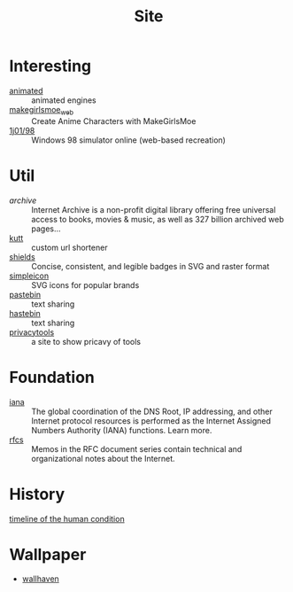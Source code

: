 :PROPERTIES:
:ID:       d86279bd-315c-4288-94de-81cac4a4919b
:END:
#+title: Site

* Interesting
  :PROPERTIES:
  :ID:       99deb3e4-84fd-4252-b4f8-220bad0062a2
  :END:
  - [[http://animatedengines.com/][animated]] :: animated engines
  - [[http://make.girls.moe/][makegirlsmoe_web]] :: Create Anime Characters with MakeGirlsMoe
  - [[https://github.com/1j01/98][1j01/98]] :: Windows 98 simulator online (web-based recreation)

* Util
  :PROPERTIES:
  :ID:       fc605ed3-6e5a-4d25-a544-b2a6df37e42d
  :END:
  - [[archive.org][archive]] :: Internet Archive is a non-profit digital library offering free universal access to books, movies & music, as well as 327 billion archived web pages...
  - [[https://github.com/thedevs-network/kutt][kutt]] :: custom url shortener
  - [[https://github.com/badges/shields][shields]] :: Concise, consistent, and legible badges in SVG and raster format
  - [[https://simpleicons.org/][simpleicon]] :: SVG icons for popular brands
  - [[https://pastebin.com/][pastebin]] :: text sharing
  - [[https://hastebin.com/about.md][hastebin]] :: text sharing
  - [[https://www.privacytools.io/][privacytools]] :: a site to show pricavy of tools
* Foundation
  :PROPERTIES:
  :ID:       3b27e498-e719-4ded-afc9-8bbf9a9cbe93
  :END:
  - [[https://www.iana.org/][iana]] :: The global coordination of the DNS Root, IP addressing, and other Internet protocol resources is performed as the Internet Assigned Numbers Authority (IANA) functions. Learn more.
  - [[https://www.ietf.org/standards/rfcs/][rfcs]] :: Memos in the RFC document series contain technical and organizational notes about the Internet.
* History
  :PROPERTIES:
  :ID:       f466b20d-8cda-4478-8eeb-9f613b35b802
  :END:
  - [[https://www.southampton.ac.uk/~cpd/history.html][timeline of the human condition]] ::
* Wallpaper
 - [[https://wallhaven.cc/][wallhaven]]

